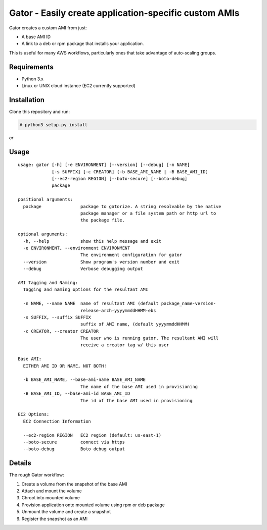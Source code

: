 Gator - Easily create application-specific custom AMIs
=====================================

Gator creates a custom AMI from just:

* A base AMI ID
* A link to a deb or rpm package that installs your application.

This is useful for many AWS workflows, particularly ones that take advantage of auto-scaling groups.

Requirements
-------------

* Python 3.x
* Linux or UNIX cloud instance (EC2 currently supported)

Installation
-------------
Clone this repository and run:

.. code-block:: bash
    
    # python3 setup.py install

*or*

.. code-block:: bash
    # pip3 install git+https://github.com/Hale-Terminal/gator.git#egg=gator

Usage
-----
::

    usage: gator [-h] [-e ENVIRONMENT] [--version] [--debug] [-n NAME]
                 [-s SUFFIX] [-c CREATOR] (-b BASE_AMI_NAME | -B BASE_AMI_ID)
                 [--ec2-region REGION] [--boto-secure] [--boto-debug]
                 package

    positional arguments:
      package               package to gatorize. A string resolvable by the native
                            package manager or a file system path or http url to
                            the package file.

    optional arguments:
      -h, --help            show this help message and exit
      -e ENVIRONMENT, --environment ENVIRONMENT
                            The environment configuration for gator 
      --version             Show program's version number and exit 
      --debug               Verbose debugging output

    AMI Tagging and Naming:
      Tagging and naming options for the resultant AMI

      -n NAME, --name NAME  name of resultant AMI (default package_name-version-
                            release-arch-yyyymmddHHMM-ebs
      -s SUFFIX, --suffix SUFFIX 
                            suffix of AMI name, (default yyyymmddHHMM)
      -c CREATOR, --creator CREATOR
                            The user who is running gator. The resultant AMI will
                            receive a creator tag w/ this user 

    Base AMI:
      EITHER AMI ID OR NAME, NOT BOTH!

      -b BASE_AMI_NAME, --base-ami-name BASE_AMI_NAME
                            The name of the base AMI used in provisioning
      -B BASE_AMI_ID, --base-ami-id BASE_AMI_ID
                            The id of the base AMI used in provisioning 

    EC2 Options:
      EC2 Connection Information

      --ec2-region REGION   EC2 region (default: us-east-1)
      --boto-secure         connect via https 
      --boto-debug          Boto debug output 

Details
-------
The rough Gator workflow:

#. Create a volume from the snapshot of the base AMI 
#. Attach and mount the volume 
#. Chroot into mounted volume 
#. Provision application onto mounted volume using rpm or deb package
#. Unmount the volume and create a snapshot 
#. Register the snapshot as an AMI